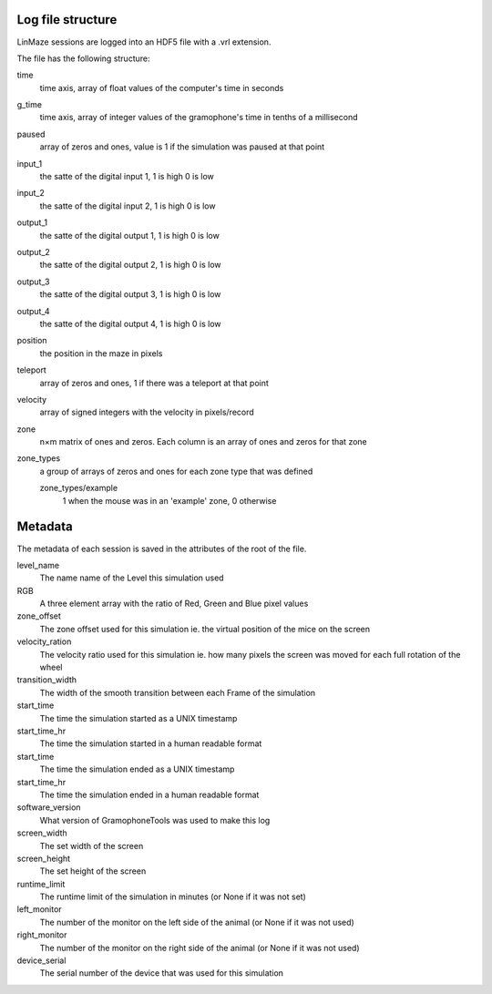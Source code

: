 Log file structure
==================

LinMaze sessions are logged into an HDF5 file with a .vrl extension. 

The file has the following structure:

time
    time axis, array of float values of the computer's time in seconds
g_time
    time axis, array of integer values of the gramophone's time in tenths of a millisecond
paused
    array of zeros and ones, value is 1 if the simulation was paused at that point
input_1
    the satte of the digital input 1, 1 is high 0 is low
input_2
    the satte of the digital input 2, 1 is high 0 is low
output_1
    the satte of the digital output 1, 1 is high 0 is low
output_2
    the satte of the digital output 2, 1 is high 0 is low
output_3
    the satte of the digital output 3, 1 is high 0 is low
output_4
    the satte of the digital output 4, 1 is high 0 is low
position
    the position in the maze in pixels
teleport
    array of zeros and ones, 1 if there was a teleport at that point
velocity
    array of signed integers with the velocity in pixels/record
zone
    n×m matrix of ones and zeros. Each column is an array of ones and zeros for that zone
zone_types
    a group of arrays of zeros and ones for each zone type that was defined

    zone_types/example
        1 when the mouse was in an 'example' zone, 0 otherwise

Metadata
========
The metadata of each session is saved in the attributes of the root of the file.

level_name
    The name name of the Level this simulation used
RGB
    A three element array with the ratio of Red, Green and Blue pixel values
zone_offset
    The zone offset used for this simulation ie. the virtual position of the mice on the screen
velocity_ration
    The velocity ratio used for this simulation ie. how many pixels the screen was moved for each full rotation of the wheel
transition_width
    The width of the smooth transition between each Frame of the simulation
start_time
    The time the simulation started as a UNIX timestamp
start_time_hr
    The time the simulation started in a human readable format
start_time
    The time the simulation ended as a UNIX timestamp
start_time_hr
    The time the simulation ended in a human readable format
software_version
    What version of GramophoneTools was used to make this log
screen_width
    The set width of the screen
screen_height
    The set height of the screen
runtime_limit
    The runtime limit of the simulation in minutes (or None if it was not set)
left_monitor
    The number of the monitor on the left side of the animal (or None if it was not used)
right_monitor
    The number of the monitor on the right side of the animal (or None if it was not used)
device_serial
    The serial number of the device that was used for this simulation
